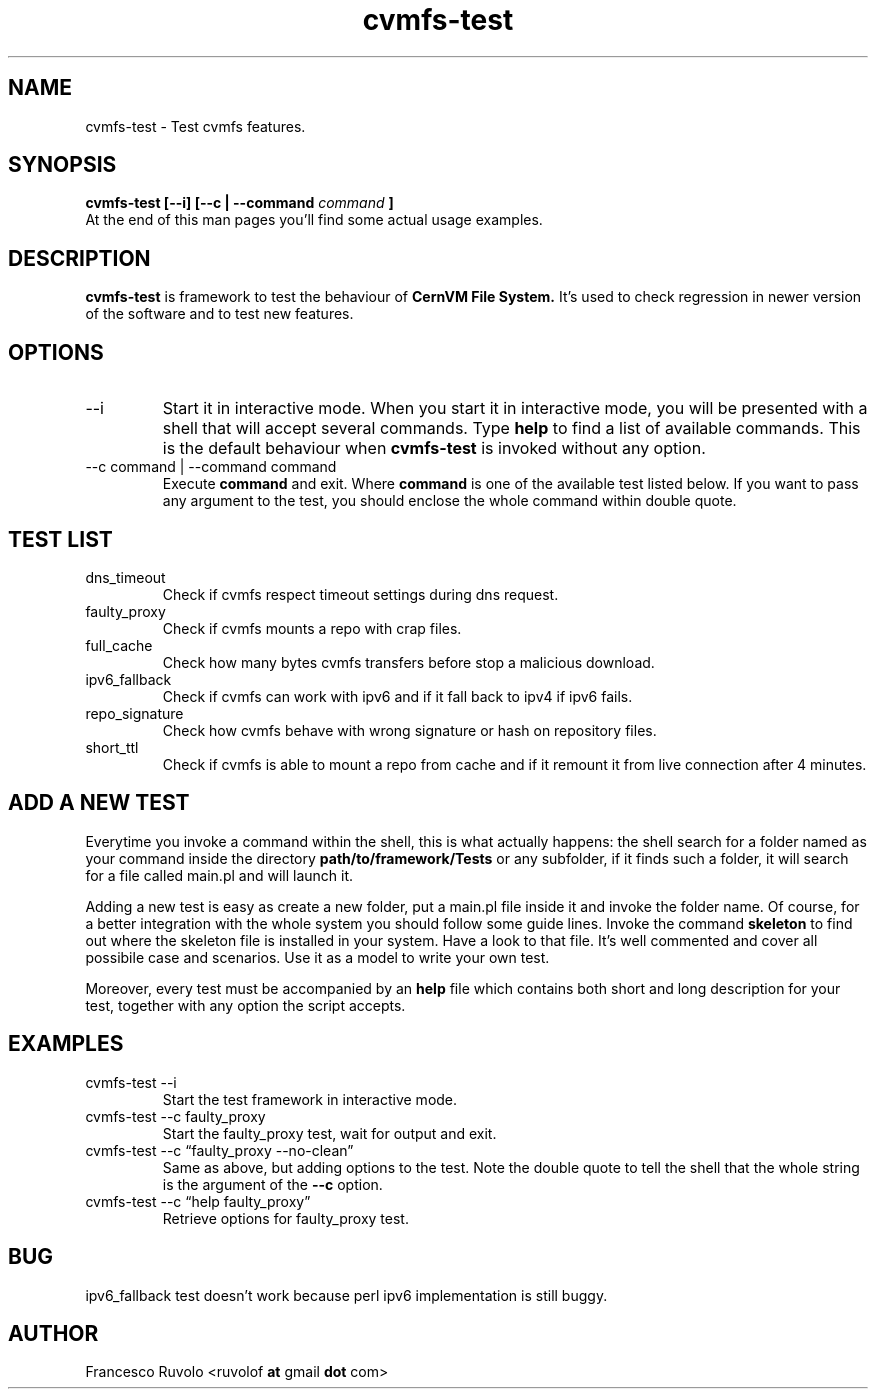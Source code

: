 .\" Process this file with
.\" groff -man -Tascii foo.1
.\"
.TH cvmfs-test 1 "July 2012" Linux "User Manuals"
.SH NAME
cvmfs-test \- Test cvmfs features.
.SH SYNOPSIS
.B cvmfs-test [--i] [--c | --command
.I command
.B ]
.br
At the end of this man pages you'll find some actual
usage examples.
.SH DESCRIPTION
.B cvmfs-test
is framework to test the behaviour of
.B CernVM File System.
It's used to check regression in newer
version of the software and to test new features.
.SH OPTIONS
.IP --i
Start it in interactive mode.
When you start it in interactive mode, you
will be presented with a shell that will accept
several commands. Type
.B help
to find a list of available commands. This is the
default behaviour when
.B cvmfs-test
is invoked without any option.
.IP "--c command | --command command"
Execute 
.B command
and exit. Where
.B command
is one of the available test listed below.
If you want to pass any argument to the test, you should
enclose the whole command within double quote.
.SH TEST LIST
.IP dns_timeout
Check if cvmfs respect timeout settings during dns request.
.IP faulty_proxy
Check if cvmfs mounts a repo with crap files.
.IP full_cache
Check how many bytes cvmfs transfers before stop a malicious download.
.IP ipv6_fallback
Check if cvmfs can work with ipv6 and if it fall back
to ipv4 if ipv6 fails.
.IP repo_signature
Check how cvmfs behave with wrong signature or hash on
repository files.
.IP short_ttl
Check if cvmfs is able to mount a repo from cache and if
it remount it from live connection after 4 minutes.
.SH ADD A NEW TEST
.PP 
Everytime you invoke a command within the shell,
this is what actually happens: the shell search for a folder
named as your command inside the directory
.B path/to/framework/Tests
or any subfolder,
if it finds such a folder, it will search for a file called
main.pl and will launch it.
.PP 
Adding a new test is easy as create a new folder, put a main.pl
file inside it and invoke the folder name. Of course, for a better
integration with the whole system you should follow
some guide lines. Invoke the command
.B skeleton
to find out where the skeleton file is installed in your
system. Have a look to that file. It's well commented and
cover all possibile case and scenarios. Use it as a model to write
your own test.
.PP
Moreover, every test must be accompanied by an
.B help
file which contains both short and long description
for your test, together with any option the script accepts.
.SH EXAMPLES
.IP "cvmfs-test --i"
Start the test framework in interactive mode.
.IP "cvmfs-test --c faulty_proxy"
Start the faulty_proxy test, wait for output and exit.
.IP "cvmfs-test --c \[lq]faulty_proxy --no-clean\[rq]"
Same as above, but adding options to the test. Note the
double quote to tell the shell that the whole string is the argument
of  the
.B --c
option.
.IP "cvmfs-test --c \[lq]help faulty_proxy\[rq]"
Retrieve options for faulty_proxy test.
.SH BUG
ipv6_fallback test doesn't work because perl ipv6 implementation
is still buggy.
.SH AUTHOR
Francesco Ruvolo <ruvolof
.B at
gmail
.B dot
com>

